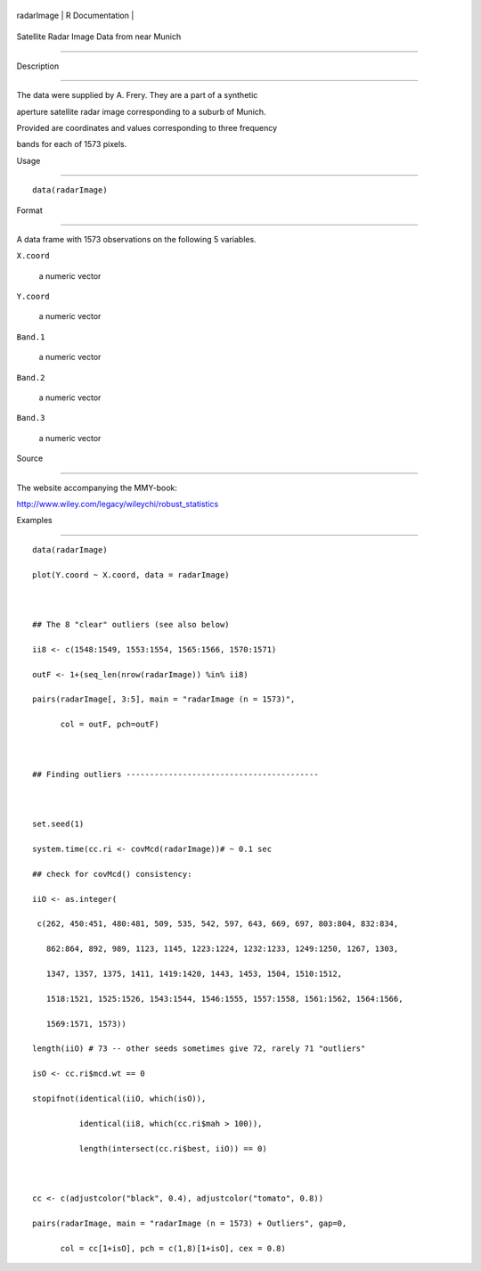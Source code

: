 +--------------+-------------------+
| radarImage   | R Documentation   |
+--------------+-------------------+

Satellite Radar Image Data from near Munich
-------------------------------------------

Description
~~~~~~~~~~~

The data were supplied by A. Frery. They are a part of a synthetic
aperture satellite radar image corresponding to a suburb of Munich.
Provided are coordinates and values corresponding to three frequency
bands for each of 1573 pixels.

Usage
~~~~~

::

    data(radarImage)

Format
~~~~~~

A data frame with 1573 observations on the following 5 variables.

``X.coord``
    a numeric vector

``Y.coord``
    a numeric vector

``Band.1``
    a numeric vector

``Band.2``
    a numeric vector

``Band.3``
    a numeric vector

Source
~~~~~~

The website accompanying the MMY-book:
http://www.wiley.com/legacy/wileychi/robust_statistics

Examples
~~~~~~~~

::

    data(radarImage)
    plot(Y.coord ~ X.coord, data = radarImage)

    ## The 8 "clear" outliers (see also below)
    ii8 <- c(1548:1549, 1553:1554, 1565:1566, 1570:1571)
    outF <- 1+(seq_len(nrow(radarImage)) %in% ii8)
    pairs(radarImage[, 3:5], main = "radarImage (n = 1573)",
          col = outF, pch=outF)

    ## Finding outliers -----------------------------------------

    set.seed(1)
    system.time(cc.ri <- covMcd(radarImage))# ~ 0.1 sec
    ## check for covMcd() consistency:
    iiO <- as.integer(
     c(262, 450:451, 480:481, 509, 535, 542, 597, 643, 669, 697, 803:804, 832:834,
       862:864, 892, 989, 1123, 1145, 1223:1224, 1232:1233, 1249:1250, 1267, 1303,
       1347, 1357, 1375, 1411, 1419:1420, 1443, 1453, 1504, 1510:1512,
       1518:1521, 1525:1526, 1543:1544, 1546:1555, 1557:1558, 1561:1562, 1564:1566,
       1569:1571, 1573))
    length(iiO) # 73 -- other seeds sometimes give 72, rarely 71 "outliers"
    isO <- cc.ri$mcd.wt == 0
    stopifnot(identical(iiO, which(isO)),
              identical(ii8, which(cc.ri$mah > 100)),
              length(intersect(cc.ri$best, iiO)) == 0)

    cc <- c(adjustcolor("black", 0.4), adjustcolor("tomato", 0.8))
    pairs(radarImage, main = "radarImage (n = 1573) + Outliers", gap=0,
          col = cc[1+isO], pch = c(1,8)[1+isO], cex = 0.8)
